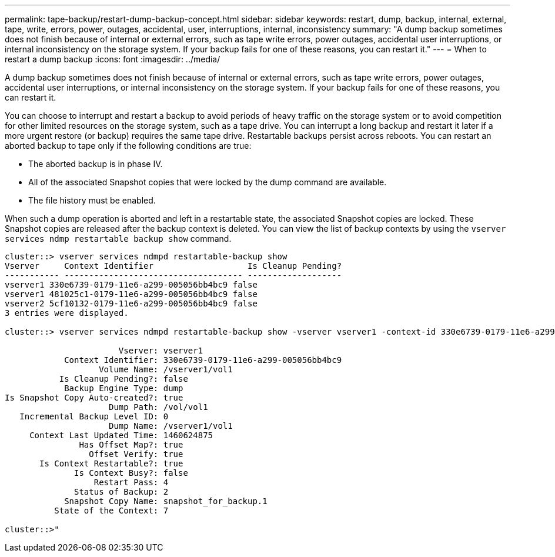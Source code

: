 ---
permalink: tape-backup/restart-dump-backup-concept.html
sidebar: sidebar
keywords: restart, dump, backup, internal, external, tape, write, errors, power, outages, accidental, user, interruptions, internal, inconsistency
summary: "A dump backup sometimes does not finish because of internal or external errors, such as tape write errors, power outages, accidental user interruptions, or internal inconsistency on the storage system. If your backup fails for one of these reasons, you can restart it."
---
= When to restart a dump backup
:icons: font
:imagesdir: ../media/

[.lead]
A dump backup sometimes does not finish because of internal or external errors, such as tape write errors, power outages, accidental user interruptions, or internal inconsistency on the storage system. If your backup fails for one of these reasons, you can restart it.

You can choose to interrupt and restart a backup to avoid periods of heavy traffic on the storage system or to avoid competition for other limited resources on the storage system, such as a tape drive. You can interrupt a long backup and restart it later if a more urgent restore (or backup) requires the same tape drive. Restartable backups persist across reboots. You can restart an aborted backup to tape only if the following conditions are true:

* The aborted backup is in phase IV.
* All of the associated Snapshot copies that were locked by the dump command are available.
* The file history must be enabled.

When such a dump operation is aborted and left in a restartable state, the associated Snapshot copies are locked. These Snapshot copies are released after the backup context is deleted. You can view the list of backup contexts by using the `vserver services ndmp restartable backup show` command.

----
cluster::> vserver services ndmpd restartable-backup show
Vserver     Context Identifier                   Is Cleanup Pending?
----------- ------------------------------------ -------------------
vserver1 330e6739-0179-11e6-a299-005056bb4bc9 false
vserver1 481025c1-0179-11e6-a299-005056bb4bc9 false
vserver2 5cf10132-0179-11e6-a299-005056bb4bc9 false
3 entries were displayed.

cluster::> vserver services ndmpd restartable-backup show -vserver vserver1 -context-id 330e6739-0179-11e6-a299-005056bb4bc9

                       Vserver: vserver1
            Context Identifier: 330e6739-0179-11e6-a299-005056bb4bc9
                   Volume Name: /vserver1/vol1
           Is Cleanup Pending?: false
            Backup Engine Type: dump
Is Snapshot Copy Auto-created?: true
                     Dump Path: /vol/vol1
   Incremental Backup Level ID: 0
                     Dump Name: /vserver1/vol1
     Context Last Updated Time: 1460624875
               Has Offset Map?: true
                 Offset Verify: true
       Is Context Restartable?: true
              Is Context Busy?: false
                  Restart Pass: 4
              Status of Backup: 2
            Snapshot Copy Name: snapshot_for_backup.1
          State of the Context: 7

cluster::>"
----
